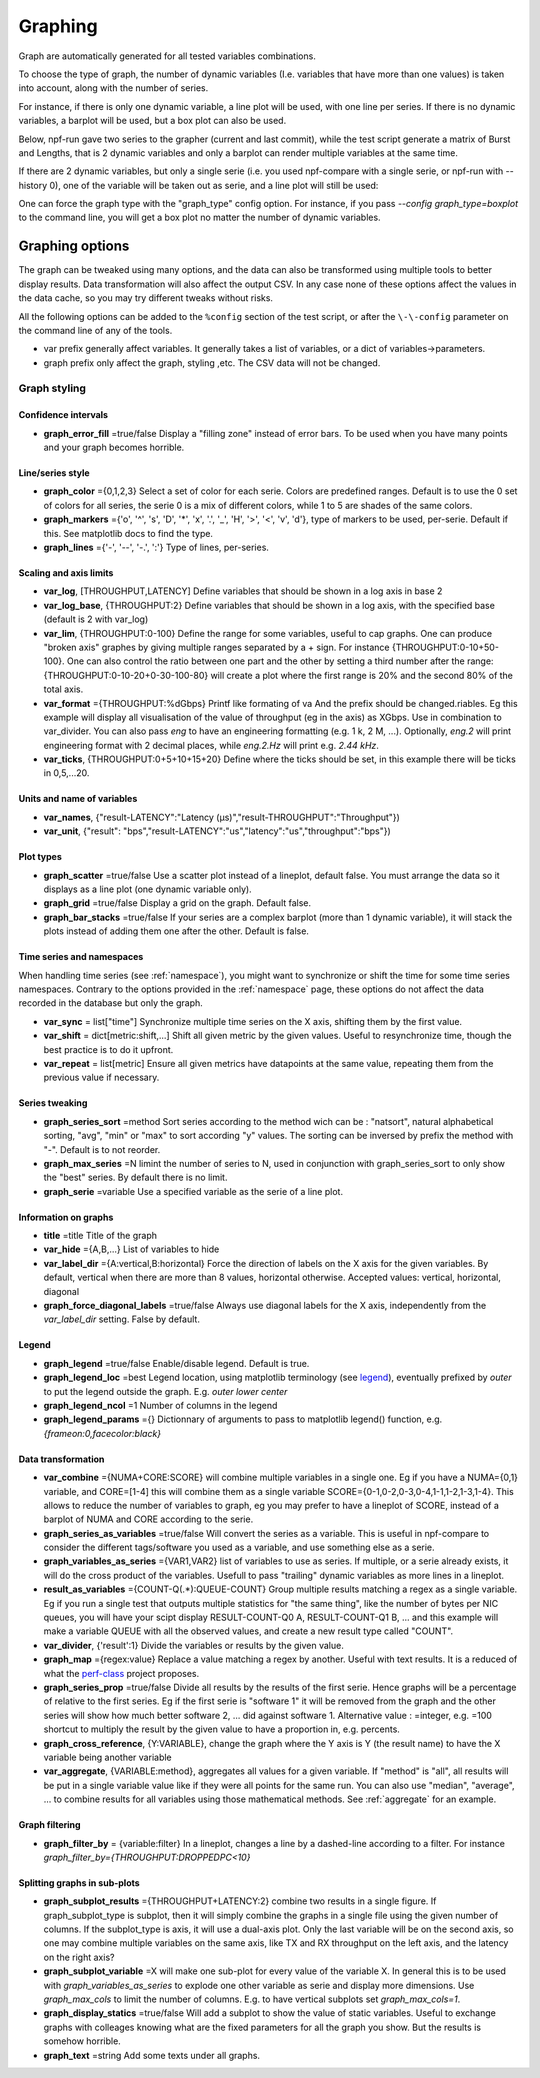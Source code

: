.. _graph:

********
Graphing
********
Graph are automatically generated for all tested variables
combinations.

To choose the type of graph, the number of dynamic variables (I.e. variables that have more than one values) is taken into account, along with the number of series.

For instance, if there is only one dynamic variable, a line plot will be used, with one line per series. If there is no dynamic variables, a barplot will be used, but a box plot can also be used.


Below, npf-run gave two series to the grapher (current and last commit), while the test script
generate a matrix of Burst and Lengths, that is 2 dynamic variables and only a barplot can render multiple variables at the same time.

.. image:: https://github.com/tbarbette/npf/raw/master/doc/sample_graph.png
   :width: 400
   :alt: Sample graph

If there are 2 dynamic variables, but only a single serie (i.e. you used npf-compare with a single serie, or npf-run with --history 0), one of the variable will be taken out as serie, and a line plot will still be used:

.. image:: https://github.com/tbarbette/npf/raw/master/doc/sample_graph3.png
   :width: 400
   :alt: Sample graph

One can force the graph type with the "graph_type" config option. For instance, if you pass `\-\-config graph_type=boxplot` to the command line, you will get a box plot no matter the number of dynamic variables.


Graphing options
================

The graph can be tweaked using many options, and the data can also be transformed using multiple tools to better display results. Data transformation will also affect the output CSV. In any case none of these options affect the values in the data cache, so you may try different tweaks without risks.

All the following options can be added to the ``%config`` section of the test script, or after the ``\-\-config`` parameter on the command line of any of the tools.

* var prefix generally affect variables. It generally takes a list of variables, or a dict of variables->parameters.
* graph prefix only affect the graph, styling ,etc. The CSV data will not be changed.

Graph styling
-------------

Confidence intervals
^^^^^^^^^^^^^^^^^^^^

- **graph_error_fill** =true/false Display a "filling zone" instead of error bars. To be used when you have many points and your graph becomes horrible.

Line/series style
^^^^^^^^^^^^^^^^^
- **graph_color** ={0,1,2,3} Select a set of color for each serie. Colors are predefined ranges. Default is to use the 0 set of colors for all series, the serie 0 is a mix of different colors, while 1 to 5 are shades of the same colors.
- **graph_markers** ={'o', '^', 's', 'D', '*', 'x', '.', '_', 'H', '>', '<', 'v', 'd'}, type of markers to be used, per-serie. Default if this. See matplotlib docs to find the type.
- **graph_lines** ={'-', '--', '-.', ':'} Type of lines, per-series.

Scaling and axis limits
^^^^^^^^^^^^^^^^^^^^^^^

- **var_log**, [THROUGHPUT,LATENCY] Define variables that should be shown in a log axis in base 2
- **var_log_base**, {THROUGHPUT:2} Define variables that should be shown in a log axis, with the specified base (default is 2 with var_log)
- **var_lim**, {THROUGHPUT:0-100} Define the range for some variables, useful to cap graphs. One can produce "broken axis" graphes by giving multiple ranges separated by a + sign. For instance {THROUGHPUT:0-10+50-100}. One can also control the ratio between one part and the other by setting a third number after the range: {THROUGHPUT:0-10-20+0-30-100-80} will create a plot where the first range is 20% and the second 80% of the total axis.
- **var_format** ={THROUGHPUT:%dGbps} Printf like formating of va And the prefix should be changed.riables. Eg this example will display all visualisation of the value of throughput (eg in the axis) as XGbps. Use in combination to var_divider.  You can also pass `eng` to have an engineering formatting (e.g. 1 k, 2 M, ...). Optionally, `eng.2` will print engineering format with 2 decimal places, while `eng.2.Hz` will print e.g. `2.44 kHz`.
- **var_ticks**, {THROUGHPUT:0+5+10+15+20} Define where the ticks should be set, in this example there will be ticks in 0,5,...20.

Units and name of variables
^^^^^^^^^^^^^^^^^^^^^^^^^^^

- **var_names**, {"result-LATENCY":"Latency (µs)","result-THROUGHPUT":"Throughput"})
- **var_unit**, {"result": "bps","result-LATENCY":"us","latency":"us","throughput":"bps"})

Plot types
^^^^^^^^^^

- **graph_scatter** =true/false Use a scatter plot instead of a lineplot, default false. You must arrange the data so it displays as a line plot (one dynamic variable only).
- **graph_grid** =true/false Display a grid on the graph. Default false.
- **graph_bar_stacks** =true/false If your series are a complex barplot (more than 1 dynamic variable), it will stack the plots instead of adding them one after the other. Default is false.

Time series and namespaces
^^^^^^^^^^^^^^^^^^^^^^^^^^
When handling time series (see :ref:`namespace`), you might want to synchronize or shift the time for some time series namespaces. Contrary to the options provided in the :ref:`namespace` page, these options do not affect the data recorded in the database but only the graph.

- **var_sync** = list["time"] Synchronize multiple time series on the X axis, shifting them by the first value.
- **var_shift** = dict[metric:shift,...] Shift all given metric by the given values. Useful to resynchronize time, though the best practice is to do it upfront.
- **var_repeat** = list[metric] Ensure all given metrics have datapoints at the same value, repeating them from the previous value if necessary.

Series tweaking
^^^^^^^^^^^^^^^

- **graph_series_sort** =method Sort series according to the method wich can be : "natsort", natural alphabetical sorting, "avg", "min" or "max" to sort according "y" values. The sorting can be inversed by prefix the method with "-". Default is to not reorder.
- **graph_max_series** =N limint the number of series to N, used in conjunction with graph_series_sort to only show the "best" series. By default there is no limit.
- **graph_serie** =variable Use a specified variable as the serie of a line plot.

Information on graphs
^^^^^^^^^^^^^^^^^^^^^
- **title** =title Title of the graph
- **var_hide** ={A,B,...} List of variables to hide
- **var_label_dir** ={A:vertical,B:horizontal} Force the direction of labels on the X axis for the given variables. By default, vertical when there are more than 8 values, horizontal otherwise. Accepted values: vertical, horizontal, diagonal
- **graph_force_diagonal_labels** =true/false Always use diagonal labels for the X axis, independently from the `var_label_dir` setting. False by default.

Legend
^^^^^^
- **graph_legend** =true/false Enable/disable legend. Default is true.
- **graph_legend_loc** =best Legend location, using matplotlib terminology (see `legend <https://matplotlib.org/stable/api/_as_gen/matplotlib.pyplot.legend.html>`_), eventually prefixed by `outer` to put the legend outside the graph. E.g. `outer lower center`
- **graph_legend_ncol** =1 Number of columns in the legend
- **graph_legend_params** ={} Dictionnary of arguments to pass to matplotlib legend() function, e.g. `{frameon:0,facecolor:black}`

Data transformation
^^^^^^^^^^^^^^^^^^^

- **var_combine** ={NUMA+CORE:SCORE} will combine multiple variables in a single one. Eg if you have a NUMA={0,1} variable, and CORE=[1-4] this will combine them as a single variable SCORE={0-1,0-2,0-3,0-4,1-1,1-2,1-3,1-4}. This allows to reduce the number of variables to graph, eg you may prefer to have a lineplot of SCORE, instead of a barplot of NUMA and CORE according to the serie.
- **graph_series_as_variables** =true/false Will convert the series as a variable. This is useful in npf-compare to consider the different tags/software you used as a variable, and use something else as a serie.
- **graph_variables_as_series** ={VAR1,VAR2} list of variables to use as series. If multiple, or a serie already exists, it will do the cross product of the variables. Usefull to pass "trailing" dynamic variables as more lines in a lineplot.
- **result_as_variables** ={COUNT-Q(.*):QUEUE-COUNT} Group multiple results matching a regex as a single variable. Eg if you run a single test that outputs multiple statistics for "the same thing", like the number of bytes per NIC queues, you will have your scipt display RESULT-COUNT-Q0 A, RESULT-COUNT-Q1 B,  ... and this example will make a variable QUEUE with all the observed values, and create a new result type called "COUNT".
- **var_divider**, {'result':1} Divide the variables or results by the given value.
- **graph_map** ={regex:value} Replace a value matching a regex by another. Useful with text results. It is a reduced of what the `perf-class <https://pypi.org/project/perf-class/>`_ project proposes.
- **graph_series_prop** =true/false Divide all results by the results of the first serie. Hence graphs will be a percentage of relative to the first series. Eg if the first serie is "software 1" it will be removed from the graph and the other series will show how much better software 2, ... did against software 1. Alternative value : =integer, e.g. =100 shortcut to multiply the result by the given value to have a proportion in, e.g. percents.
- **graph_cross_reference**, {Y:VARIABLE}, change the graph where the Y axis is Y (the result name) to have the X variable being another variable
- **var_aggregate**, {VARIABLE:method}, aggregates all values for a given variable. If "method" is "all", all results will be put in a single variable value like if they were all points for the same run. You can also use "median", "average", ... to combine results for all variables using those mathematical methods. See :ref:`aggregate` for an example.
  

Graph filtering
^^^^^^^^^^^^^^^
- **graph_filter_by** = {variable:filter} In a lineplot, changes a line by a dashed-line according to a filter. For instance `graph_filter_by={THROUGHPUT:DROPPEDPC<10}`

.. collapse:: Example
   :class: collapse

   Data:

   +---------+----------------+-------------+
   |         | **Throughput** | **Dropped** |
   +=========+================+=============+
   | **10**  | 10.0           | 0.0         |
   +---------+----------------+-------------+
   | **20**  | 20.0           | 0.0         |
   +---------+----------------+-------------+
   | **30**  | 30.0           | 0.0         |
   +---------+----------------+-------------+
   | **40**  | 40.0           | 0.0         |
   +---------+----------------+-------------+
   | **50**  | 50.0           | 0.0         |
   +---------+----------------+-------------+
   | **60**  | 57.0           | 5.0         |
   +---------+----------------+-------------+
   | **70**  | 63.0           | 10.0        |
   +---------+----------------+-------------+
   | **80**  | 68.0           | 15.0        |
   +---------+----------------+-------------+
   | **90**  | 72.0           | 20.0        |
   +---------+----------------+-------------+
   | **100** | 75.0           | 25.0        |
   +---------+----------------+-------------+

   Will give the following graphs that underlines that a certain part of the throughput graph is representing values that include packets being dropped. It conveys to the reader that while that line achieves a higher throughput, dropping packets is unnacceptable in most conditions.

   .. image:: https://github.com/tbarbette/npf/blob/master/doc/filter-THROUGHPUT.png?raw=true
      :alt: Example of graph with graph_filter_by
      :width: 500

   The NPF script example is available `in integration/filter.npf <https://github.com/tbarbette/npf/blob/master/integration/filter.npf>`_.



Splitting graphs in sub-plots
^^^^^^^^^^^^^^^^^^^^^^^^^^^^^

- **graph_subplot_results** ={THROUGHPUT+LATENCY:2} combine two results in a single figure. If graph_subplot_type is subplot, then it will simply combine the graphs in a single file using the given number of columns. If the subplot_type is axis, it will use a dual-axis plot. Only the last variable will be on the second axis, so one may combine multiple variables on the same axis, like TX and RX throughput on the left axis, and the latency on the right axis?
- **graph_subplot_variable** =X will make one sub-plot for every value of the variable X. In general this is to be used with `graph_variables_as_series` to explode one other variable as serie and display more dimensions. Use `graph_max_cols` to limit the number of columns. E.g. to have vertical subplots set `graph_max_cols=1`.
- **graph_display_statics** =true/false Will add a subplot to show the value of static variables. Useful to exchange graphs with colleages knowing what are the fixed parameters for all the graph you show. But the results is somehow horrible.
- **graph_text** =string Add some texts under all graphs.
